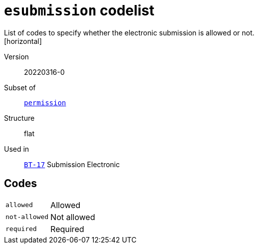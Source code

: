 = `esubmission` codelist
List of codes to specify whether the electronic submission is allowed or not.
[horizontal]
Version:: 20220316-0
Subset of:: xref:code-lists/permission.adoc[`permission`]
Structure:: flat
Used in:: xref:business-terms/BT-17.adoc[`BT-17`] Submission Electronic

== Codes
[horizontal]
  `allowed`::: Allowed
  `not-allowed`::: Not allowed
  `required`::: Required
